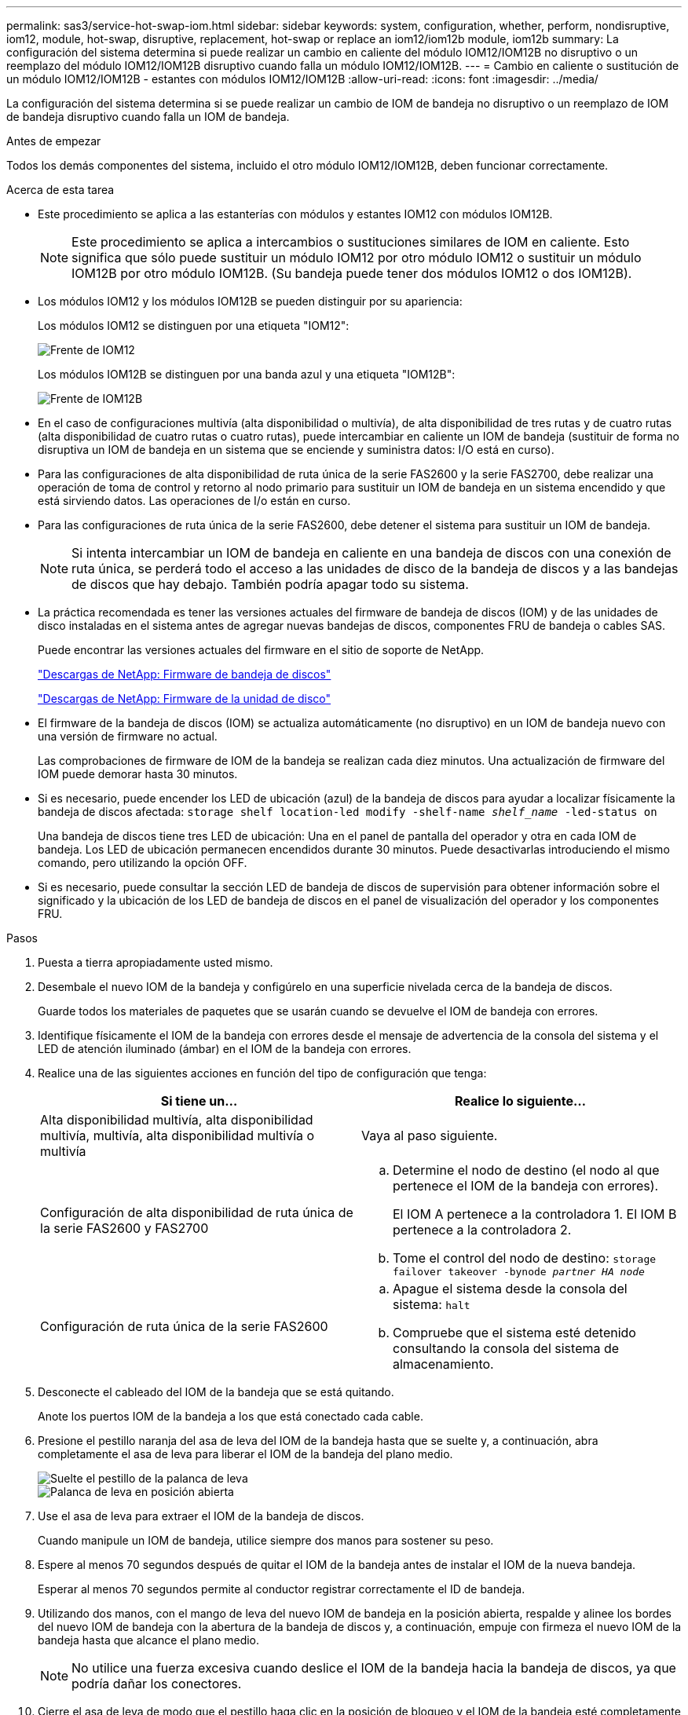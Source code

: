 ---
permalink: sas3/service-hot-swap-iom.html 
sidebar: sidebar 
keywords: system, configuration, whether, perform, nondisruptive, iom12, module, hot-swap, disruptive, replacement, hot-swap or replace an iom12/iom12b module, iom12b 
summary: La configuración del sistema determina si puede realizar un cambio en caliente del módulo IOM12/IOM12B no disruptivo o un reemplazo del módulo IOM12/IOM12B disruptivo cuando falla un módulo IOM12/IOM12B. 
---
= Cambio en caliente o sustitución de un módulo IOM12/IOM12B - estantes con módulos IOM12/IOM12B
:allow-uri-read: 
:icons: font
:imagesdir: ../media/


[role="lead"]
La configuración del sistema determina si se puede realizar un cambio de IOM de bandeja no disruptivo o un reemplazo de IOM de bandeja disruptivo cuando falla un IOM de bandeja.

.Antes de empezar
Todos los demás componentes del sistema, incluido el otro módulo IOM12/IOM12B, deben funcionar correctamente.

.Acerca de esta tarea
* Este procedimiento se aplica a las estanterías con módulos y estantes IOM12 con módulos IOM12B.
+

NOTE: Este procedimiento se aplica a intercambios o sustituciones similares de IOM en caliente. Esto significa que sólo puede sustituir un módulo IOM12 por otro módulo IOM12 o sustituir un módulo IOM12B por otro módulo IOM12B. (Su bandeja puede tener dos módulos IOM12 o dos IOM12B).

* Los módulos IOM12 y los módulos IOM12B se pueden distinguir por su apariencia:
+
Los módulos IOM12 se distinguen por una etiqueta "IOM12":

+
image::../media/drw_iom12.gif[Frente de IOM12]

+
Los módulos IOM12B se distinguen por una banda azul y una etiqueta "IOM12B":

+
image::../media/iom12b.png[Frente de IOM12B]

* En el caso de configuraciones multivía (alta disponibilidad o multivía), de alta disponibilidad de tres rutas y de cuatro rutas (alta disponibilidad de cuatro rutas o cuatro rutas), puede intercambiar en caliente un IOM de bandeja (sustituir de forma no disruptiva un IOM de bandeja en un sistema que se enciende y suministra datos: I/O está en curso).
* Para las configuraciones de alta disponibilidad de ruta única de la serie FAS2600 y la serie FAS2700, debe realizar una operación de toma de control y retorno al nodo primario para sustituir un IOM de bandeja en un sistema encendido y que está sirviendo datos. Las operaciones de I/o están en curso.
* Para las configuraciones de ruta única de la serie FAS2600, debe detener el sistema para sustituir un IOM de bandeja.
+

NOTE: Si intenta intercambiar un IOM de bandeja en caliente en una bandeja de discos con una conexión de ruta única, se perderá todo el acceso a las unidades de disco de la bandeja de discos y a las bandejas de discos que hay debajo. También podría apagar todo su sistema.

* La práctica recomendada es tener las versiones actuales del firmware de bandeja de discos (IOM) y de las unidades de disco instaladas en el sistema antes de agregar nuevas bandejas de discos, componentes FRU de bandeja o cables SAS.
+
Puede encontrar las versiones actuales del firmware en el sitio de soporte de NetApp.

+
https://mysupport.netapp.com/site/downloads/firmware/disk-shelf-firmware["Descargas de NetApp: Firmware de bandeja de discos"^]

+
https://mysupport.netapp.com/site/downloads/firmware/disk-drive-firmware["Descargas de NetApp: Firmware de la unidad de disco"^]

* El firmware de la bandeja de discos (IOM) se actualiza automáticamente (no disruptivo) en un IOM de bandeja nuevo con una versión de firmware no actual.
+
Las comprobaciones de firmware de IOM de la bandeja se realizan cada diez minutos. Una actualización de firmware del IOM puede demorar hasta 30 minutos.

* Si es necesario, puede encender los LED de ubicación (azul) de la bandeja de discos para ayudar a localizar físicamente la bandeja de discos afectada: `storage shelf location-led modify -shelf-name _shelf_name_ -led-status on`
+
Una bandeja de discos tiene tres LED de ubicación: Una en el panel de pantalla del operador y otra en cada IOM de bandeja. Los LED de ubicación permanecen encendidos durante 30 minutos. Puede desactivarlas introduciendo el mismo comando, pero utilizando la opción OFF.

* Si es necesario, puede consultar la sección LED de bandeja de discos de supervisión para obtener información sobre el significado y la ubicación de los LED de bandeja de discos en el panel de visualización del operador y los componentes FRU.


.Pasos
. Puesta a tierra apropiadamente usted mismo.
. Desembale el nuevo IOM de la bandeja y configúrelo en una superficie nivelada cerca de la bandeja de discos.
+
Guarde todos los materiales de paquetes que se usarán cuando se devuelve el IOM de bandeja con errores.

. Identifique físicamente el IOM de la bandeja con errores desde el mensaje de advertencia de la consola del sistema y el LED de atención iluminado (ámbar) en el IOM de la bandeja con errores.
. Realice una de las siguientes acciones en función del tipo de configuración que tenga:
+
[cols="2*"]
|===
| Si tiene un... | Realice lo siguiente... 


 a| 
Alta disponibilidad multivía, alta disponibilidad multivía, multivía, alta disponibilidad multivía o multivía
 a| 
Vaya al paso siguiente.



 a| 
Configuración de alta disponibilidad de ruta única de la serie FAS2600 y FAS2700
 a| 
.. Determine el nodo de destino (el nodo al que pertenece el IOM de la bandeja con errores).
+
El IOM A pertenece a la controladora 1. El IOM B pertenece a la controladora 2.

.. Tome el control del nodo de destino: `storage failover takeover -bynode _partner HA node_`




 a| 
Configuración de ruta única de la serie FAS2600
 a| 
.. Apague el sistema desde la consola del sistema: `halt`
.. Compruebe que el sistema esté detenido consultando la consola del sistema de almacenamiento.


|===
. Desconecte el cableado del IOM de la bandeja que se está quitando.
+
Anote los puertos IOM de la bandeja a los que está conectado cada cable.

. Presione el pestillo naranja del asa de leva del IOM de la bandeja hasta que se suelte y, a continuación, abra completamente el asa de leva para liberar el IOM de la bandeja del plano medio.
+
image::../media/drw_iom_latch.png[Suelte el pestillo de la palanca de leva]

+
image::../media/drw_iom_open.png[Palanca de leva en posición abierta]

. Use el asa de leva para extraer el IOM de la bandeja de discos.
+
Cuando manipule un IOM de bandeja, utilice siempre dos manos para sostener su peso.

. Espere al menos 70 segundos después de quitar el IOM de la bandeja antes de instalar el IOM de la nueva bandeja.
+
Esperar al menos 70 segundos permite al conductor registrar correctamente el ID de bandeja.

. Utilizando dos manos, con el mango de leva del nuevo IOM de bandeja en la posición abierta, respalde y alinee los bordes del nuevo IOM de bandeja con la abertura de la bandeja de discos y, a continuación, empuje con firmeza el nuevo IOM de la bandeja hasta que alcance el plano medio.
+

NOTE: No utilice una fuerza excesiva cuando deslice el IOM de la bandeja hacia la bandeja de discos, ya que podría dañar los conectores.

. Cierre el asa de leva de modo que el pestillo haga clic en la posición de bloqueo y el IOM de la bandeja esté completamente asentado.
. Vuelva a conectar el cableado.
+
Los conectores de cable SAS están codificados; cuando están orientados correctamente a un puerto IOM, el conector hace clic en su lugar y el LED LNK del puerto IOM se ilumina en verde. Inserte un conector de cable SAS en un puerto IOM con la pestaña desplegable orientada hacia abajo (en la parte inferior del conector).

. Realice una de las siguientes acciones en función del tipo de configuración que tenga:
+
[cols="2*"]
|===
| Si tiene un... | Realice lo siguiente... 


 a| 
Alta disponibilidad multivía, alta disponibilidad multivía, multivía, alta disponibilidad multivía o multivía
 a| 
Vaya al paso siguiente.



 a| 
Configuración de alta disponibilidad de ruta única de la serie FAS2600 y FAS2700
 a| 
Proporcione al nodo de destino: `storage failover giveback -fromnode partner_HA_node`



 a| 
Configuración de ruta única de la serie FAS2600
 a| 
Reinicie el sistema.

|===
. Compruebe que se hayan establecido los enlaces de puertos IOM de la bandeja.
+
Por cada puerto de módulo que ha cableado, el LED LNK (verde) se ilumina cuando uno o varios de los cuatro carriles SAS han establecido un enlace (con un adaptador o con otra bandeja de discos).

. Devuelva la pieza que ha fallado a NetApp, como se describe en las instrucciones de RMA que se suministran con el kit.
+
Póngase en contacto con el soporte técnico en https://mysupport.netapp.com/site/global/dashboard["Soporte de NetApp"], 888-463-8277 (Norteamérica), 00-800-44-638277 (Europa), o +800-800-80-800 (Asia/Pacífico) si necesita el número RMA o ayuda adicional con el procedimiento de reemplazo.



